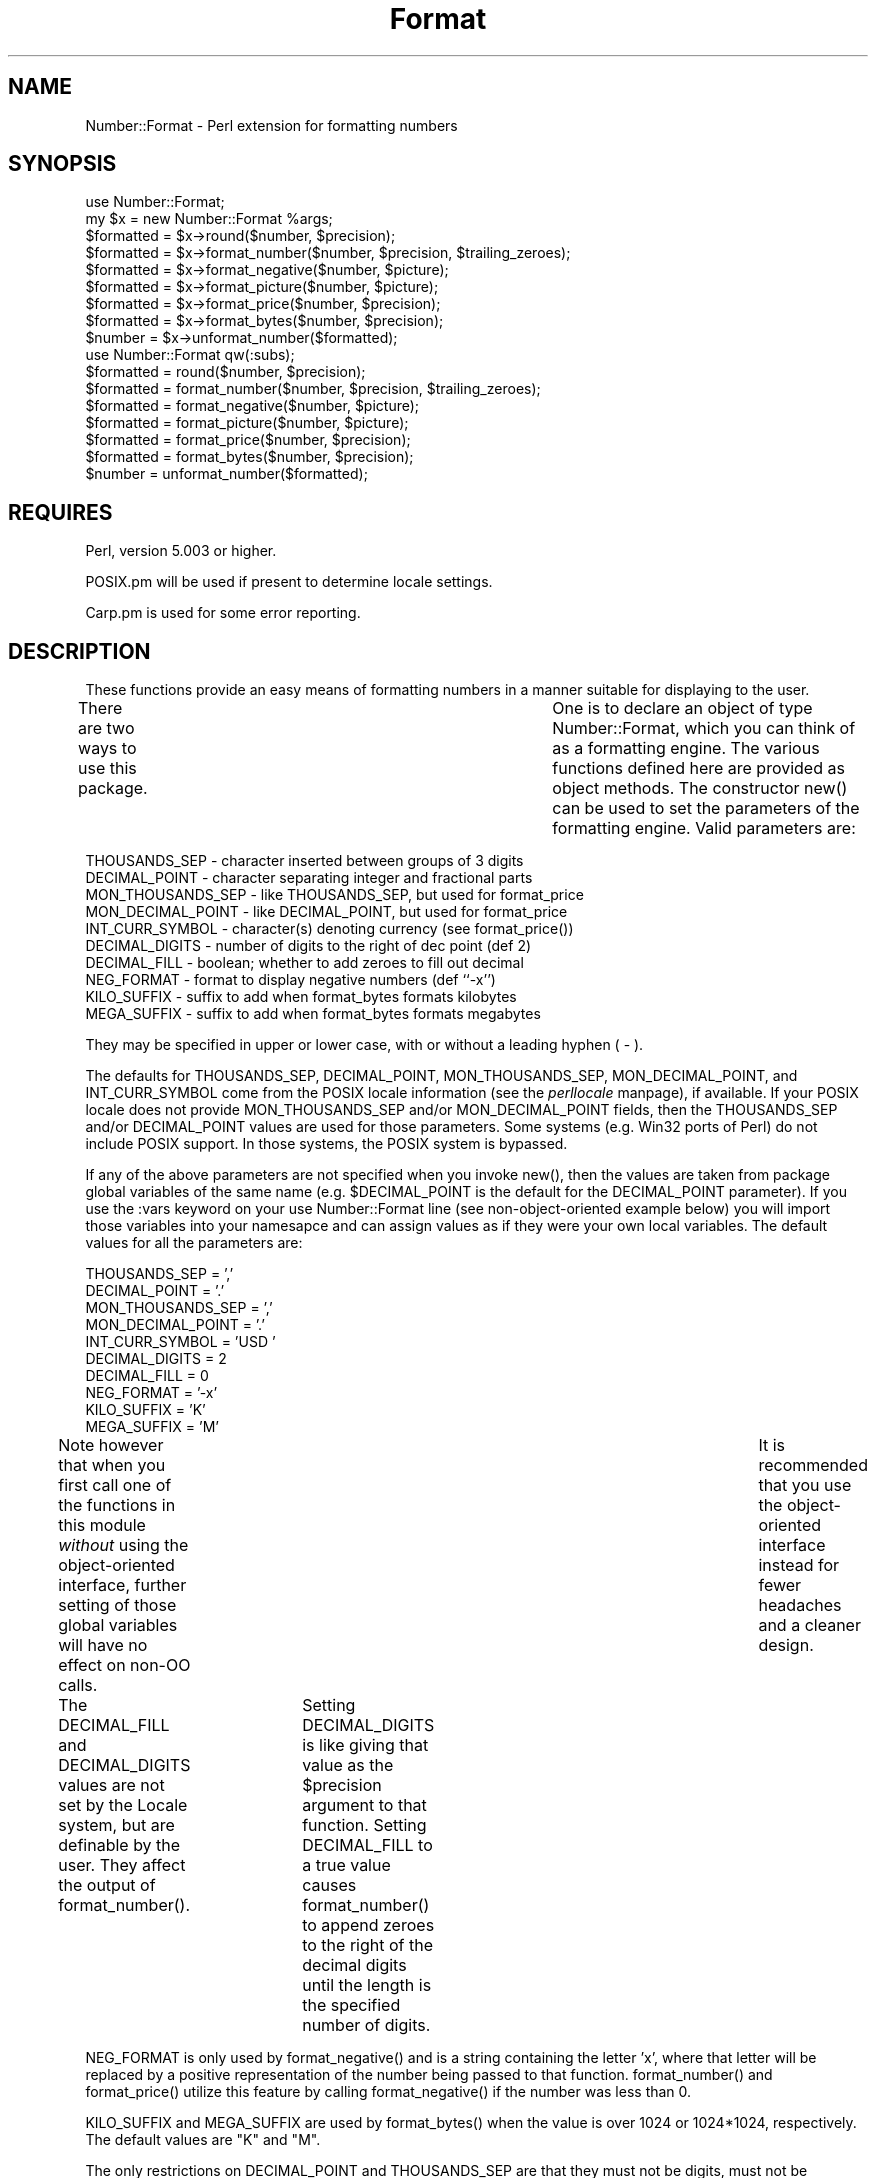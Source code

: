 .rn '' }`
''' $RCSfile$$Revision$$Date$
'''
''' $Log$
'''
.de Sh
.br
.if t .Sp
.ne 5
.PP
\fB\\$1\fR
.PP
..
.de Sp
.if t .sp .5v
.if n .sp
..
.de Ip
.br
.ie \\n(.$>=3 .ne \\$3
.el .ne 3
.IP "\\$1" \\$2
..
.de Vb
.ft CW
.nf
.ne \\$1
..
.de Ve
.ft R

.fi
..
'''
'''
'''     Set up \*(-- to give an unbreakable dash;
'''     string Tr holds user defined translation string.
'''     Bell System Logo is used as a dummy character.
'''
.tr \(*W-|\(bv\*(Tr
.ie n \{\
.ds -- \(*W-
.ds PI pi
.if (\n(.H=4u)&(1m=24u) .ds -- \(*W\h'-12u'\(*W\h'-12u'-\" diablo 10 pitch
.if (\n(.H=4u)&(1m=20u) .ds -- \(*W\h'-12u'\(*W\h'-8u'-\" diablo 12 pitch
.ds L" ""
.ds R" ""
'''   \*(M", \*(S", \*(N" and \*(T" are the equivalent of
'''   \*(L" and \*(R", except that they are used on ".xx" lines,
'''   such as .IP and .SH, which do another additional levels of
'''   double-quote interpretation
.ds M" """
.ds S" """
.ds N" """""
.ds T" """""
.ds L' '
.ds R' '
.ds M' '
.ds S' '
.ds N' '
.ds T' '
'br\}
.el\{\
.ds -- \(em\|
.tr \*(Tr
.ds L" ``
.ds R" ''
.ds M" ``
.ds S" ''
.ds N" ``
.ds T" ''
.ds L' `
.ds R' '
.ds M' `
.ds S' '
.ds N' `
.ds T' '
.ds PI \(*p
'br\}
.\"	If the F register is turned on, we'll generate
.\"	index entries out stderr for the following things:
.\"		TH	Title 
.\"		SH	Header
.\"		Sh	Subsection 
.\"		Ip	Item
.\"		X<>	Xref  (embedded
.\"	Of course, you have to process the output yourself
.\"	in some meaninful fashion.
.if \nF \{
.de IX
.tm Index:\\$1\t\\n%\t"\\$2"
..
.nr % 0
.rr F
.\}
.TH Format 3 "perl 5.005, patch 03" "30/Nov/1998" "User Contributed Perl Documentation"
.UC
.if n .hy 0
.if n .na
.ds C+ C\v'-.1v'\h'-1p'\s-2+\h'-1p'+\s0\v'.1v'\h'-1p'
.de CQ          \" put $1 in typewriter font
.ft CW
'if n "\c
'if t \\&\\$1\c
'if n \\&\\$1\c
'if n \&"
\\&\\$2 \\$3 \\$4 \\$5 \\$6 \\$7
'.ft R
..
.\" @(#)ms.acc 1.5 88/02/08 SMI; from UCB 4.2
.	\" AM - accent mark definitions
.bd B 3
.	\" fudge factors for nroff and troff
.if n \{\
.	ds #H 0
.	ds #V .8m
.	ds #F .3m
.	ds #[ \f1
.	ds #] \fP
.\}
.if t \{\
.	ds #H ((1u-(\\\\n(.fu%2u))*.13m)
.	ds #V .6m
.	ds #F 0
.	ds #[ \&
.	ds #] \&
.\}
.	\" simple accents for nroff and troff
.if n \{\
.	ds ' \&
.	ds ` \&
.	ds ^ \&
.	ds , \&
.	ds ~ ~
.	ds ? ?
.	ds ! !
.	ds /
.	ds q
.\}
.if t \{\
.	ds ' \\k:\h'-(\\n(.wu*8/10-\*(#H)'\'\h"|\\n:u"
.	ds ` \\k:\h'-(\\n(.wu*8/10-\*(#H)'\`\h'|\\n:u'
.	ds ^ \\k:\h'-(\\n(.wu*10/11-\*(#H)'^\h'|\\n:u'
.	ds , \\k:\h'-(\\n(.wu*8/10)',\h'|\\n:u'
.	ds ~ \\k:\h'-(\\n(.wu-\*(#H-.1m)'~\h'|\\n:u'
.	ds ? \s-2c\h'-\w'c'u*7/10'\u\h'\*(#H'\zi\d\s+2\h'\w'c'u*8/10'
.	ds ! \s-2\(or\s+2\h'-\w'\(or'u'\v'-.8m'.\v'.8m'
.	ds / \\k:\h'-(\\n(.wu*8/10-\*(#H)'\z\(sl\h'|\\n:u'
.	ds q o\h'-\w'o'u*8/10'\s-4\v'.4m'\z\(*i\v'-.4m'\s+4\h'\w'o'u*8/10'
.\}
.	\" troff and (daisy-wheel) nroff accents
.ds : \\k:\h'-(\\n(.wu*8/10-\*(#H+.1m+\*(#F)'\v'-\*(#V'\z.\h'.2m+\*(#F'.\h'|\\n:u'\v'\*(#V'
.ds 8 \h'\*(#H'\(*b\h'-\*(#H'
.ds v \\k:\h'-(\\n(.wu*9/10-\*(#H)'\v'-\*(#V'\*(#[\s-4v\s0\v'\*(#V'\h'|\\n:u'\*(#]
.ds _ \\k:\h'-(\\n(.wu*9/10-\*(#H+(\*(#F*2/3))'\v'-.4m'\z\(hy\v'.4m'\h'|\\n:u'
.ds . \\k:\h'-(\\n(.wu*8/10)'\v'\*(#V*4/10'\z.\v'-\*(#V*4/10'\h'|\\n:u'
.ds 3 \*(#[\v'.2m'\s-2\&3\s0\v'-.2m'\*(#]
.ds o \\k:\h'-(\\n(.wu+\w'\(de'u-\*(#H)/2u'\v'-.3n'\*(#[\z\(de\v'.3n'\h'|\\n:u'\*(#]
.ds d- \h'\*(#H'\(pd\h'-\w'~'u'\v'-.25m'\f2\(hy\fP\v'.25m'\h'-\*(#H'
.ds D- D\\k:\h'-\w'D'u'\v'-.11m'\z\(hy\v'.11m'\h'|\\n:u'
.ds th \*(#[\v'.3m'\s+1I\s-1\v'-.3m'\h'-(\w'I'u*2/3)'\s-1o\s+1\*(#]
.ds Th \*(#[\s+2I\s-2\h'-\w'I'u*3/5'\v'-.3m'o\v'.3m'\*(#]
.ds ae a\h'-(\w'a'u*4/10)'e
.ds Ae A\h'-(\w'A'u*4/10)'E
.ds oe o\h'-(\w'o'u*4/10)'e
.ds Oe O\h'-(\w'O'u*4/10)'E
.	\" corrections for vroff
.if v .ds ~ \\k:\h'-(\\n(.wu*9/10-\*(#H)'\s-2\u~\d\s+2\h'|\\n:u'
.if v .ds ^ \\k:\h'-(\\n(.wu*10/11-\*(#H)'\v'-.4m'^\v'.4m'\h'|\\n:u'
.	\" for low resolution devices (crt and lpr)
.if \n(.H>23 .if \n(.V>19 \
\{\
.	ds : e
.	ds 8 ss
.	ds v \h'-1'\o'\(aa\(ga'
.	ds _ \h'-1'^
.	ds . \h'-1'.
.	ds 3 3
.	ds o a
.	ds d- d\h'-1'\(ga
.	ds D- D\h'-1'\(hy
.	ds th \o'bp'
.	ds Th \o'LP'
.	ds ae ae
.	ds Ae AE
.	ds oe oe
.	ds Oe OE
.\}
.rm #[ #] #H #V #F C
.SH "NAME"
Number::Format \- Perl extension for formatting numbers
.SH "SYNOPSIS"
.PP
.Vb 18
\&  use Number::Format;
\&  my $x = new Number::Format %args;
\&  $formatted = $x->round($number, $precision);
\&  $formatted = $x->format_number($number, $precision, $trailing_zeroes);
\&  $formatted = $x->format_negative($number, $picture);
\&  $formatted = $x->format_picture($number, $picture);
\&  $formatted = $x->format_price($number, $precision);
\&  $formatted = $x->format_bytes($number, $precision);
\&  $number    = $x->unformat_number($formatted);
\&  
\&  use Number::Format qw(:subs);
\&  $formatted = round($number, $precision);
\&  $formatted = format_number($number, $precision, $trailing_zeroes);
\&  $formatted = format_negative($number, $picture);
\&  $formatted = format_picture($number, $picture);
\&  $formatted = format_price($number, $precision);
\&  $formatted = format_bytes($number, $precision);
\&  $number    = unformat_number($formatted);
.Ve
.SH "REQUIRES"
Perl, version 5.003 or higher.
.PP
POSIX.pm will be used if present to determine locale settings.
.PP
Carp.pm is used for some error reporting.
.SH "DESCRIPTION"
These functions provide an easy means of formatting numbers in a
manner suitable for displaying to the user.
.PP
There are two ways to use this package.	 One is to declare an object
of type Number::Format, which you can think of as a formatting engine.
The various functions defined here are provided as object methods.
The constructor \f(CWnew()\fR can be used to set the parameters of the
formatting engine.  Valid parameters are:
.PP
.Vb 10
\&  THOUSANDS_SEP     - character inserted between groups of 3 digits
\&  DECIMAL_POINT     - character separating integer and fractional parts
\&  MON_THOUSANDS_SEP - like THOUSANDS_SEP, but used for format_price
\&  MON_DECIMAL_POINT - like DECIMAL_POINT, but used for format_price
\&  INT_CURR_SYMBOL   - character(s) denoting currency (see format_price())
\&  DECIMAL_DIGITS    - number of digits to the right of dec point (def 2)
\&  DECIMAL_FILL      - boolean; whether to add zeroes to fill out decimal
\&  NEG_FORMAT        - format to display negative numbers (def ``-x'')
\&  KILO_SUFFIX       - suffix to add when format_bytes formats kilobytes
\&  MEGA_SUFFIX       - suffix to add when format_bytes formats megabytes
.Ve
They may be specified in upper or lower case, with or without a
leading hyphen ( \- ).
.PP
The defaults for \f(CWTHOUSANDS_SEP\fR, \f(CWDECIMAL_POINT\fR,
\f(CWMON_THOUSANDS_SEP\fR, \f(CWMON_DECIMAL_POINT\fR, and \f(CWINT_CURR_SYMBOL\fR
come from the POSIX locale information (see the \fIperllocale\fR manpage), if
available.  If your POSIX locale does not provide \f(CWMON_THOUSANDS_SEP\fR
and/or \f(CWMON_DECIMAL_POINT\fR fields, then the \f(CWTHOUSANDS_SEP\fR and/or
\f(CWDECIMAL_POINT\fR values are used for those parameters.  Some systems
(e.g. Win32 ports of Perl) do not include POSIX support.  In those
systems, the POSIX system is bypassed.
.PP
If any of the above parameters are not specified when you invoke
\f(CWnew()\fR, then the values are taken from package global variables of
the same name (e.g.  \f(CW$DECIMAL_POINT\fR is the default for the
\f(CWDECIMAL_POINT\fR parameter).  If you use the \f(CW:vars\fR keyword on your
\f(CWuse Number::Format\fR line (see non-object-oriented example below) you
will import those variables into your namesapce and can assign values
as if they were your own local variables.  The default values for all
the parameters are:
.PP
.Vb 10
\&  THOUSANDS_SEP     = ','
\&  DECIMAL_POINT     = '.'
\&  MON_THOUSANDS_SEP = ','
\&  MON_DECIMAL_POINT = '.'
\&  INT_CURR_SYMBOL   = 'USD '
\&  DECIMAL_DIGITS    = 2
\&  DECIMAL_FILL      = 0
\&  NEG_FORMAT        = '-x'
\&  KILO_SUFFIX       = 'K'
\&  MEGA_SUFFIX       = 'M'
.Ve
Note however that when you first call one of the functions in this
module \fIwithout\fR using the object-oriented interface, further setting
of those global variables will have no effect on non-OO calls.	It is
recommended that you use the object-oriented interface instead for
fewer headaches and a cleaner design.
.PP
The \f(CWDECIMAL_FILL\fR and \f(CWDECIMAL_DIGITS\fR values are not set by the
Locale system, but are definable by the user.  They affect the output
of \f(CWformat_number()\fR.	Setting \f(CWDECIMAL_DIGITS\fR is like giving that
value as the \f(CW$precision\fR argument to that function.  Setting
\f(CWDECIMAL_FILL\fR to a true value causes \f(CWformat_number()\fR to append
zeroes to the right of the decimal digits until the length is the
specified number of digits.
.PP
\f(CWNEG_FORMAT\fR is only used by \f(CWformat_negative()\fR and is a string
containing the letter \*(L'x\*(R', where that letter will be replaced by a
positive representation of the number being passed to that function.
\f(CWformat_number()\fR and \f(CWformat_price()\fR utilize this feature by
calling \f(CWformat_negative()\fR if the number was less than 0.
.PP
\f(CWKILO_SUFFIX\fR and \f(CWMEGA_SUFFIX\fR are used by \f(CWformat_bytes()\fR when
the value is over 1024 or 1024*1024, respectively.  The default values
are \*(L"K\*(R" and \*(L"M\*(R".
.PP
The only restrictions on \f(CWDECIMAL_POINT\fR and \f(CWTHOUSANDS_SEP\fR are that
they must not be digits, must not be identical, and must each be one
character.  There are no restrictions on \f(CWINT_CURR_SYMBOL\fR.
.PP
For example, a German user might include this in their code:
.PP
.Vb 5
\&  use Number::Format;
\&  my $de = new Number::Format(-thousands_sep   => '.',
\&                              -decimal_point   => ',',
\&                              -int_curr_symbol => 'DEM');
\&  my $formatted = $de->format_number($number);
.Ve
Or, if you prefer not to use the object oriented interface, you can do
this instead:
.PP
.Vb 5
\&  use Number::Format qw(:subs :vars);
\&  $THOUSANDS_SEP   = '.';
\&  $DECIMAL_POINT   = ',';
\&  $INT_CURR_SYMBOL = 'DEM';
\&  my $formatted = format_number($number);
.Ve
.SH "EXPORTS"
Nothing is exported by default.	 To export the functions or the global
variables defined herein, specify the function \fIname\fR\|(s) on the import
list of the \f(CWuse Number::Format\fR statement.  To export all functions
defined herein, use the special tag \f(CW:subs\fR.  To export the
variables, use the special tag \f(CW:vars\fR; to export both subs and vars
you can use the tag \f(CW:all\fR.
.SH "METHODS"
.Ip "new( %args )" 4
Creates a new Number::Format object.  Valid keys for \f(CW%args\fR are any of
the parameters described above.	 Keys may be in all uppercase or all
lowercase, and may optionally be preceded by a hyphen (\-) character.
Example:
.Sp
.Vb 3
\&  my $de = new Number::Format(-thousands_sep   => '.',
\&                              -decimal_point   => ',',
\&                              -int_curr_symbol => 'DEM');
.Ve
.Ip "round($number, $precision)" 4
Rounds the number to the specified precision.  If \f(CW$precision\fR is
omitted, the value of the \f(CWDECIMAL_DIGITS\fR parameter is used (default
value 2).  Both input and output are numeric (the function uses math
operators rather than string manipulation to do its job), The value of
\f(CW$precision\fR may be any integer, positive or negative. Examples:
.Sp
.Vb 4
\&  round(3.14159)       yields    3.14
\&  round(3.14159, 4)    yields    3.1416
\&  round(42.00, 4)      yields    42
\&  round(1234, -2)      yields    1200
.Ve
Since this is a mathematical rather than string oriented function,
there will be no trailing zeroes to the right of the decimal point,
and the \f(CWDECIMAL_POINT\fR and \f(CWTHOUSANDS_SEP\fR variables are ignored.
To format your number using the \f(CWDECIMAL_POINT\fR and \f(CWTHOUSANDS_SEP\fR
variables, use \f(CWformat_number()\fR instead.
.Ip "format_number($number, $precision, $trailing_zeroes)" 4
Formats a number by adding \f(CWTHOUSANDS_SEP\fR between each set of 3
digits to the left of the decimal point, substituting \f(CWDECIMAL_POINT\fR
for the decimal point, and rounding to the specified precision using
\f(CWround()\fR.  Note that \f(CW$precision\fR is a \fImaximum\fR precision
specifier; trailing zeroes will only appear in the output if
\f(CW$trailing_zeroes\fR is provided, or the parameter \f(CWDECIMAL_FILL\fR is
set, with a value that is true (not zero, undef, or the empty string).
If \f(CW$precision\fR is omitted, the value of the \f(CWDECIMAL_DIGITS\fR
parameter (default value of 2) is used.  Examples:
.Sp
.Vb 6
\&  format_number(12345.6789)      yields   '12,345.68'
\&  format_number(123456.789, 2)   yields   '123,456.79'
\&  format_number(1234567.89, 2)   yields   '1,234,567.89'
\&  format_number(1234567.8, 2)    yields   '1,234,567.8'
\&  format_number(1234567.8, 2, 1) yields   '1,234,567.80'
\&  format_number(1.23456789, 6)   yields   '1.234568'
.Ve
Of course the output would have your values of \f(CWTHOUSANDS_SEP\fR and
\f(CWDECIMAL_POINT\fR instead of \*(L',\*(R' and \*(L'.\*(R' respectively.
.Ip "format_negative($number, $picture)" 4
Formats a negative number.  Picture should be a string that contains
the letter \f(CWx\fR where the number should be inserted.  For example, for
standard negative numbers you might use ``\f(CW-x\fR'\*(R', while for
accounting purposes you might use ``\f(CW(x)\fR'\*(R'.  If the specified number
begins with a ``\-'\*(R' character, that will be removed before formatting,
but formatting will occur whether or not the number is negative.
.Ip "format_picture($number, $picture)" 4
Returns a string based on \f(CW$picture\fR with the \f(CW#\fR characters
replaced by digits from \f(CW$number\fR.  If the length of the integer part
of \f(CW$number\fR is too large to fit, the \f(CW#\fR characters are replaced with
asterisks (\f(CW*\fR) instead.  Examples:
.Sp
.Vb 5
\&  format_picture(100.023, 'USD ##,###.##')   yields   'USD    100.02'
\&  format_picture(1000.23, 'USD ##,###.##')   yields   'USD  1,000.23'
\&  format_picture(10002.3, 'USD ##,###.##')   yields   'USD 10,002.30'
\&  format_picture(100023,  'USD ##,###.##')   yields   'USD **,***.**'
\&  format_picture(1.00023, 'USD #.###,###')   yields   'USD 1.002,300'
.Ve
The comma (,) and period (.) you see in the picture examples should
match the values of \f(CWTHOUSANDS_SEP\fR and \f(CWDECIMAL_POINT\fR,
respectively, for proper operation.  However, the \f(CWTHOUSANDS_SEP\fR
characters in \f(CW$picture\fR need not occur every three digits; the
\fIonly\fR use of that variable by this function is to remove leading
commas (see the first example above).  There may not be more than one
instance of \f(CWDECIMAL_POINT\fR in \f(CW$picture\fR.
.Ip "format_price($number, $precision)" 4
Returns a string containing \f(CW$number\fR formatted similarly to
\f(CWformat_number()\fR, except that the decimal portion may have trailing
zeroes added to make it be exactly \f(CW$precision\fR characters long, and
the currency string will be prefixed.
.Sp
If the \f(CWINT_CURR_SYMBOL\fR attribute of the object is the empty string, no
currency will be added.
.Sp
If \f(CW$precision\fR is not provided, the default of 2 will be used.
Examples:
.Sp
.Vb 3
\&  format_price(12.95)   yields   'USD 12.95'
\&  format_price(12)      yields   'USD 12.00'
\&  format_price(12, 3)   yields   '12.000'
.Ve
The third example assumes that \f(CWINT_CURR_SYMBOL\fR is the empty string.
.Ip "format_bytes($number, $precision)" 4
Returns a string containing \f(CW$number\fR formatted similarly to
\f(CWformat_number()\fR, except that if the number is over 1024, it will be
divided by 1024 and \*(L"K\*(R" appended to the end; or if it is over 1048576
(1024*1024), it will be divided by 1048576 and \*(L"M\*(R" appended to the
end.  Negative values will result in an error.
.Sp
If \f(CW$precision\fR is not provided, the default of 2 will be used.
Examples:
.Sp
.Vb 3
\&  format_bytes(12.95)   yields   '12.95'
\&  format_bytes(2048)    yields   '2K'
\&  format_bytes(1048576) yields   '1M'
.Ve
.Ip "unformat_number($formatted)" 4
Converts a string as returned by \f(CWformat_number()\fR,
\f(CWformat_price()\fR, or \f(CWformat_picture()\fR, and returns the
corresponding value as a numeric scalar.  Returns \f(CWundef\fR if the
number does not contain any digits.  Examples:
.Sp
.Vb 4
\&  unformat_number('USD 12.95')   yields   12.95
\&  unformat_number('USD 12.00')   yields   12
\&  unformat_number('foobar')      yields   undef
\&  unformat_number('1234-567@.8') yields   1234567.8
.Ve
The value of \f(CWDECIMAL_POINT\fR is used to determine where to separate
the integer and decimal portions of the input.	All other non-digit
characters, including but not limited to \f(CWINT_CURR_SYMBOL\fR and
\f(CWTHOUSANDS_SEP\fR, are removed.
.Sp
If the number matches the pattern of \f(CWNEG_FORMAT\fR \fIor\fR there is a
``\-'\*(R' character before any of the digits, then a negative number is
returned.
.Sp
If the number ends with the \f(CWKILO_SUFFIX\fR or \f(CWMEGA_SUFFIX\fR
characters, then the number returned will be multiplied by 1024 or
1024*1024 as appropriate.
.SH "AUTHOR"
William R. Ward, wrw@bayview.com
.SH "SEE ALSO"
\fIperl\fR\|(1).

.rn }` ''
.IX Title "Format 3"
.IX Name "Number::Format - Perl extension for formatting numbers"

.IX Header "NAME"

.IX Header "SYNOPSIS"

.IX Header "REQUIRES"

.IX Header "DESCRIPTION"

.IX Header "EXPORTS"

.IX Header "METHODS"

.IX Item "new( %args )"

.IX Item "round($number, $precision)"

.IX Item "format_number($number, $precision, $trailing_zeroes)"

.IX Item "format_negative($number, $picture)"

.IX Item "format_picture($number, $picture)"

.IX Item "format_price($number, $precision)"

.IX Item "format_bytes($number, $precision)"

.IX Item "unformat_number($formatted)"

.IX Header "AUTHOR"

.IX Header "SEE ALSO"

